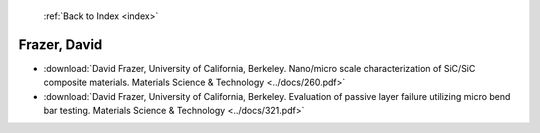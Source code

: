 :ref:`Back to Index <index>`

Frazer, David
-------------

* :download:`David Frazer, University of California, Berkeley. Nano/micro scale characterization of SiC/SiC composite materials. Materials Science & Technology <../docs/260.pdf>`
* :download:`David Frazer, University of California, Berkeley. Evaluation of passive layer failure utilizing micro bend bar testing. Materials Science & Technology <../docs/321.pdf>`
